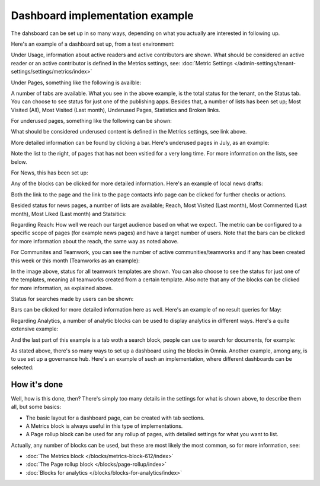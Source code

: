 Dashboard implementation example
==============================================

The dahsboard can be set up in so many ways, depending on what you actually are interested in following up.

Here's an example of a dashboard set up, from a test environment:

.. image:: admin-dashboard-usage-76-2.png

Under Usage, information about active readers and active contributors are shown. What should be considered an active reader or an active contributor is defined in the Metrics settings, see: :doc:`Metric Settings </admin-settings/tenant-settings/settings/metrics/index>`

Under Pages, something like the following is availble:

.. image:: admin-dashboard-page-status-76.png

A number of tabs are available. What you see in the above example, is the total status for the tenant, on the Status tab. You can choose to see status for just one of the publishing apps. 
Besides that, a number of lists has been set up; Most Visited (All), Most Visited (Last month), Underused Pages, Statistics and Broken links.

.. image:: admin-dashboard-page-status-lists-76.png

For underused pages, something like the following can be shown:

.. image:: admin-dashboard-underused-pages-76.png

What should be considered underused content is defined in the Metrics settings, see link above.

More detailed information can be found by clicking a bar. Here's underused pages in July, as an example:

.. image:: admin-dashboard-page-status-examnple.png

Note the list to the right, of pages that has not been vsitied for a very long time. For more information on the lists, see below.

For News, this has been set up:

.. image:: admin-dashboard-news-76.png

Any of the blocks can be clicked for more detailed information. Here's an example of local news drafts:

.. image:: admin-dashboard-news-example.png

Both the link to the page and the link to the page contacts info page can be clicked for further checks or actions.

Besided status for news pages, a number of lists are available; Reach, Most Visited (Last month), Most Commented (Last month), Most Liked (Last month) and Statsitics:

.. image:: admin-dashboard-news-lists-76.png

Regarding Reach: How well we reach our target audience based on what we expect. The metric can be configured to a specific scope of pages (for example news pages) and have a target number of users. Note that the bars can be clicked for more information about the reach, the same way as noted above.

For Communites and Teamwork, you can see the number of active communities/teamworks and if any has been created this week or this month (Teamworks as an example):

.. image:: admin-dashboard-teamwork-76.png

In the image above, status for all teamwork templates are shown. You can also choose to see the status for just one of the templates, meaning all teamworks created from a certain template. Also note that any of the blocks can be clicked for more information, as explained above.

Status for searches made by users can be shown:

.. image:: admin-dashboard-search-76.png

Bars can be clicked for more detailed information here as well. Here's an example of no result queries for May:

.. image:: admin-dashboard-search-example.png

Regarding Analytics, a number of analytic blocks can be used to display analytics in different ways. Here's a quite extensive example:

.. image:: admin-dashboard-analytics-example.png

And the last part of this example is a tab woth a search block, people can use to search for documents, for example:

.. image:: admin-dashboard-documents-example.png

As stated above, there's so many ways to set up a dashboard using the blocks in Omnia. Another example, among any, is to use set up a governance hub. Here's an example of such an implementation, where different dashboards can be selected:

.. image:: admin-governance-example.png

How it's done
-----------------
Well, how is this done, then? There's simply too many details in the settings for what is shown above, to describe them all, but some basics:

+ The basic layout for a dashboard page, can be created with tab sections.
+ A Metrics block is always useful in this type of implementations.
+ A Page rollup block can be used for any rollup of pages, with detailed settings for what you want to list.  

Actually, any number of blocks can be used, but these are most likely the most common, so for more information, see:

+ :doc:`The Metrics block </blocks/metrics-block-612/index>`
+ :doc:`The Page rollup block </blocks/page-rollup/index>`
+ :doc:`Blocks for analytics </blocks/blocks-for-analytics/index>`

